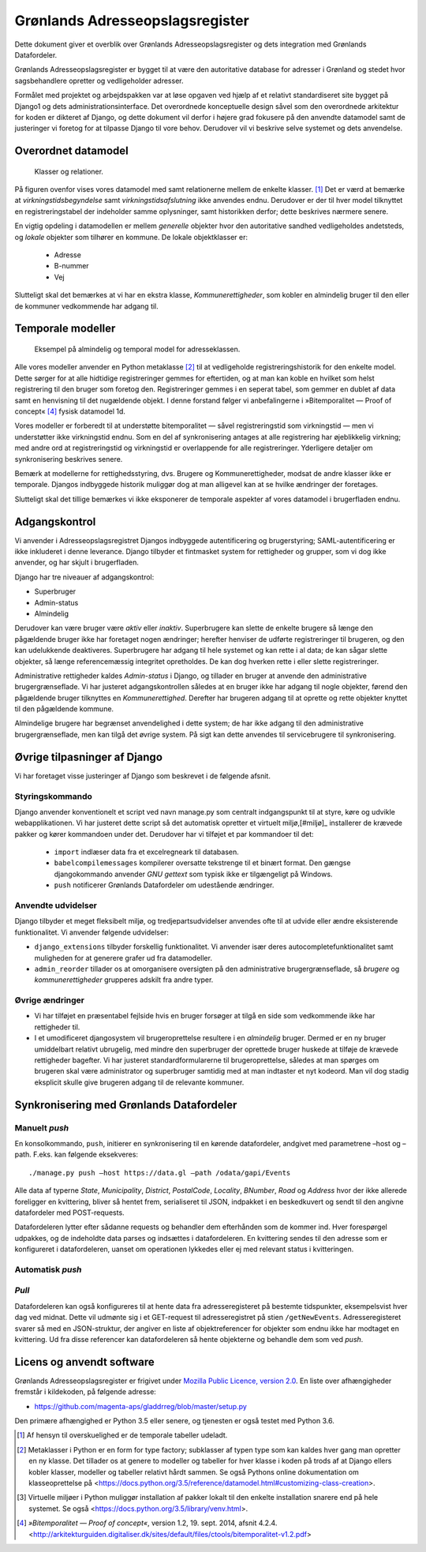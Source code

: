 ================================
Grønlands Adresseopslagsregister
================================

Dette dokument giver et overblik over Grønlands Adresseopslagsregister
og dets integration med Grønlands Datafordeler.

Grønlands Adresseopslagsregister er bygget til at være den
autoritative database for adresser i Grønland og stedet hvor
sagsbehandlere opretter og vedligeholder adresser.

Formålet med projektet og arbejdspakken var at løse opgaven ved hjælp
af et relativt standardiseret site bygget på Django1 og dets
administrationsinterface. Det overordnede konceptuelle design såvel
som den overordnede arkitektur for koden er dikteret af Django, og
dette dokument vil derfor i højere grad fokusere på den anvendte
datamodel samt de justeringer vi foretog for at tilpasse Django til
vore behov. Derudover vil vi beskrive selve systemet og dets
anvendelse.

Overordnet datamodel
====================

.. figure:: models.svg

   Klasser og relationer.

På figuren ovenfor vises vores datamodel med samt relationerne mellem
de enkelte klasser. [#overskuelighed]_ Det er værd at bemærke at
*virkningstidsbegyndelse* samt *virkningstidsafslutning* ikke anvendes
endnu. Derudover er der til hver model tilknyttet en
registreringstabel der indeholder samme oplysninger, samt historikken
derfor; dette beskrives nærmere senere.

En vigtig opdeling i datamodellen er mellem *generelle* objekter hvor
den autoritative sandhed vedligeholdes andetsteds, og *lokale*
objekter som tilhører en kommune. De lokale objektklasser er:

 • Adresse
 • B-nummer
 • Vej

Slutteligt skal det bemærkes at vi har en ekstra klasse,
*Kommunerettigheder*, som kobler en almindelig bruger til den eller de
kommuner vedkommende har adgang til.

Temporale modeller
==================

.. figure:: temporal.svg

   Eksempel på almindelig og temporal model for adresseklassen.

Alle vores modeller anvender en Python metaklasse [#metaklasse]_ til at
vedligeholde registreringshistorik for den enkelte model. Dette sørger
for at alle hidtidige registreringer gemmes for eftertiden, og at man
kan koble en hvilket som helst registrering til den bruger som foretog
den. Registreringer gemmes i en seperat tabel, som gemmer en dublet af
data samt en henvisning til det nugældende objekt. I denne forstand
følger vi anbefalingerne i »Bitemporalitet — Proof of
concept« [#bitemp]_ fysisk datamodel 1d.

Vores modeller er forberedt til at understøtte bitemporalitet — såvel
registreringstid som virkningstid — men vi understøtter ikke
virkningstid endnu. Som en del af synkronisering antages at alle
registrering har øjeblikkelig virkning; med andre ord at
registreringstid og virkningstid er overlappende for alle
registreringer. Yderligere detaljer om synkronisering beskrives
senere.

Bemærk at modellerne for rettighedsstyring, dvs. Brugere og
Kommunerettigheder, modsat de andre klasser ikke er temporale. Djangos
indbyggede historik muliggør dog at man alligevel kan at se hvilke
ændringer der foretages.

Slutteligt skal det tillige bemærkes vi ikke eksponerer de temporale
aspekter af vores datamodel i brugerfladen endnu.

Adgangskontrol
==============

Vi anvender i Adresseopslagsregistret Djangos indbyggede
autentificering og brugerstyring; SAML-autentificering er ikke
inkluderet i denne leverance. Django tilbyder et fintmasket system for
rettigheder og grupper, som vi dog ikke anvender, og har skjult i
brugerfladen.

Django har tre niveauer af adgangskontrol:

• Superbruger
• Admin-status
• Almindelig

Derudover kan være bruger være *aktiv* eller *inaktiv*. Superbrugere kan
slette de enkelte brugere så længe den pågældende bruger ikke har
foretaget nogen ændringer; herefter henviser de udførte registreringer
til brugeren, og den kan udelukkende deaktiveres. Superbrugere har
adgang til hele systemet og kan rette i al data; de kan sågar slette
objekter, så længe referencemæssig integritet opretholdes. De kan dog
hverken rette i eller slette registreringer.

Administrative rettigheder kaldes *Admin-status* i Django, og tillader
en bruger at anvende den administrative brugergrænseflade. Vi har
justeret adgangskontrollen således at en bruger ikke har adgang til
nogle objekter, førend den pågældende bruger tilknyttes en
*Kommunerettighed*. Derefter har brugeren adgang til at oprette og
rette objekter knyttet til den pågældende kommune.

Almindelige brugere har begrænset anvendelighed i dette system; de har
ikke adgang til den administrative brugergrænseflade, men kan tilgå
det øvrige system. På sigt kan dette anvendes til servicebrugere til
synkronisering.

Øvrige tilpasninger af Django
=============================

Vi har foretaget visse justeringer af Django som beskrevet i de
følgende afsnit.

Styringskommando
----------------

Django anvender konventionelt et script ved navn manage.py som
centralt indgangspunkt til at styre, køre og udvikle webapplikationen.
Vi har justeret dette script så det automatisk opretter et virtuelt
miljø,[#miljø]_ installerer de krævede pakker og kører kommandoen under det.
Derudover har vi tilføjet et par kommandoer til det:

    • ``import`` indlæser data fra et excelregneark til databasen.
    • ``babelcompilemessages`` kompilerer oversatte tekstrenge til et
      binært format. Den gængse djangokommando anvender *GNU gettext*
      som typisk ikke er tilgængeligt på Windows.
    • ``push`` notificerer Grønlands Datafordeler om udestående
      ændringer.

Anvendte udvidelser
-------------------

Django tilbyder et meget fleksibelt miljø, og tredjepartsudvidelser
anvendes ofte til at udvide eller ændre eksisterende funktionalitet.
Vi anvender følgende udvidelser:

• ``django_extensions`` tilbyder forskellig funktionalitet. Vi
  anvender især deres autocompletefunktionalitet samt muligheden for
  at generere grafer ud fra datamodeller.
• ``admin_reorder`` tillader os at omorganisere oversigten på den
  administrative brugergrænseflade, så *brugere* og
  *kommunerettigheder* grupperes adskilt fra andre typer.

Øvrige ændringer
----------------

• Vi har tilføjet en præsentabel fejlside hvis en bruger forsøger at
  tilgå en side som vedkommende ikke har rettigheder til.
• I et umodificeret djangosystem vil brugeroprettelse resultere i en
  *almindelig* bruger. Dermed er en ny bruger umiddelbart relativt
  ubrugelig, med mindre den superbruger der oprettede bruger huskede
  at tilføje de krævede rettigheder bagefter. Vi har justeret
  standardformularerne til brugeroprettelse, således at man spørges om
  brugeren skal være administrator og superbruger samtidig med at man
  indtaster et nyt kodeord. Man vil dog stadig eksplicit skulle give
  brugeren adgang til de relevante kommuner.

Synkronisering med Grønlands Datafordeler
=========================================

Manuelt *push*
--------------

En konsolkommando, ``push``, initierer en synkronisering til en kørende datafordeler, andgivet med parametrene –host og –path. F.eks. kan følgende eksekveres::

  ./manage.py push –host https://data.gl –path /odata/gapi/Events

Alle data af typerne *State*, *Municipality*, *District*,
*PostalCode*, *Locality*, *BNumber*, *Road* og *Address* hvor der ikke
allerede foreligger en kvittering, bliver så hentet frem, serialiseret
til JSON, indpakket i en beskedkuvert og sendt til den angivne
datafordeler med POST-requests.

Datafordeleren lytter efter sådanne requests og behandler dem
efterhånden som de kommer ind. Hver forespørgel udpakkes, og de
indeholdte data parses og indsættes i datafordeleren. En kvittering
sendes til den adresse som er konfigureret i datafordeleren, uanset om
operationen lykkedes eller ej med relevant status i kvitteringen.

Automatisk *push*
-----------------


*Pull*
------

Datafordeleren kan også konfigureres til at hente data fra
adresseregisteret på bestemte tidspunkter, eksempelsvist hver dag ved
midnat. Dette vil udmønte sig i et GET-request til adresseregistret på
stien ``/getNewEvents``. Adresseregisteret svarer så med en
JSON-struktur, der angiver en liste af objektreferencer for objekter
som endnu ikke har modtaget en kvittering. Ud fra disse referencer kan
datafordeleren så hente objekterne og behandle dem som ved *push*.

Licens og anvendt software
==========================

Grønlands Adresseopslagsregister er frigivet under `Mozilla Public
Licence, version 2.0`_. En liste over afhængigheder fremstår i
kildekoden, på følgende adresse:

• https://github.com/magenta-aps/gladdrreg/blob/master/setup.py

.. _Mozilla Public Licence, version 2.0: https://www.mozilla.org/en-US/MPL/2.0/

Den primære afhængighed er Python 3.5 eller senere, og tjenesten er
også testet med Python 3.6.

.. [#overskuelighed] Af hensyn til overskuelighed er de temporale
   tabeller udeladt.

.. [#metaklasse] Metaklasser i Python er en form for type factory;
   subklasser af typen type som kan kaldes hver gang man opretter en
   ny klasse. Det tillader os at genere to modeller og tabeller for
   hver klasse i koden på trods af at Django ellers kobler klasser,
   modeller og tabeller relativt hårdt sammen. Se også Pythons online
   dokumentation om klasseoprettelse på
   <https://docs.python.org/3.5/reference/datamodel.html#customizing-class-creation>.

.. [#venv]
   Virtuelle miljøer i Python muliggør installation af pakker lokalt
   til den enkelte installation snarere end på hele systemet.
   Se også <https://docs.python.org/3.5/library/venv.html>.

.. [#bitemp] *»Bitemporalitet — Proof of concept«*, version 1.2, 19.
   sept. 2014, afsnit 4.2.4.
   <http://arkitekturguiden.digitaliser.dk/sites/default/files/ctools/bitemporalitet-v1.2.pdf>
